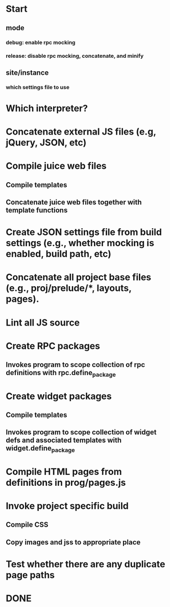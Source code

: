 * Start
** mode
*** debug: enable rpc mocking
*** release: disable rpc mocking, concatenate, and minify
** site/instance
*** which settings file to use
* Which interpreter?
* Concatenate external JS files (e.g, jQuery, JSON, etc)
* Compile juice web files
** Compile templates
** Concatenate juice web files together with template functions
* Create JSON settings file from build settings (e.g., whether mocking is enabled, build path, etc)
* Concatenate all project base files (e.g., proj/prelude/*, layouts, pages).
* Lint all JS source
* Create RPC packages
** Invokes program to scope collection of rpc definitions with rpc.define_package
* Create widget packages
** Compile templates
** Invokes program to scope collection of widget defs and associated templates with widget.define_package

* Compile HTML pages from definitions in prog/pages.js

* Invoke project specific build
** Compile CSS
** Copy images and jss to appropriate place
* Test whether there are any duplicate page paths

* DONE
